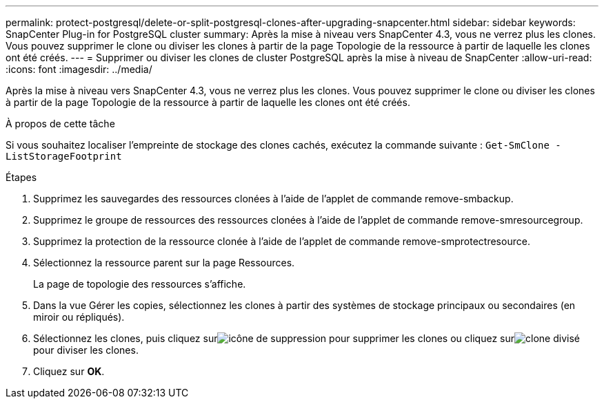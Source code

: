 ---
permalink: protect-postgresql/delete-or-split-postgresql-clones-after-upgrading-snapcenter.html 
sidebar: sidebar 
keywords: SnapCenter Plug-in for PostgreSQL cluster 
summary: Après la mise à niveau vers SnapCenter 4.3, vous ne verrez plus les clones.  Vous pouvez supprimer le clone ou diviser les clones à partir de la page Topologie de la ressource à partir de laquelle les clones ont été créés. 
---
= Supprimer ou diviser les clones de cluster PostgreSQL après la mise à niveau de SnapCenter
:allow-uri-read: 
:icons: font
:imagesdir: ../media/


[role="lead"]
Après la mise à niveau vers SnapCenter 4.3, vous ne verrez plus les clones.  Vous pouvez supprimer le clone ou diviser les clones à partir de la page Topologie de la ressource à partir de laquelle les clones ont été créés.

.À propos de cette tâche
Si vous souhaitez localiser l’empreinte de stockage des clones cachés, exécutez la commande suivante : `Get-SmClone -ListStorageFootprint`

.Étapes
. Supprimez les sauvegardes des ressources clonées à l’aide de l’applet de commande remove-smbackup.
. Supprimez le groupe de ressources des ressources clonées à l’aide de l’applet de commande remove-smresourcegroup.
. Supprimez la protection de la ressource clonée à l’aide de l’applet de commande remove-smprotectresource.
. Sélectionnez la ressource parent sur la page Ressources.
+
La page de topologie des ressources s'affiche.

. Dans la vue Gérer les copies, sélectionnez les clones à partir des systèmes de stockage principaux ou secondaires (en miroir ou répliqués).
. Sélectionnez les clones, puis cliquez surimage:../media/delete_icon.gif["icône de suppression"] pour supprimer les clones ou cliquez surimage:../media/split_clone.gif["clone divisé"] pour diviser les clones.
. Cliquez sur *OK*.

